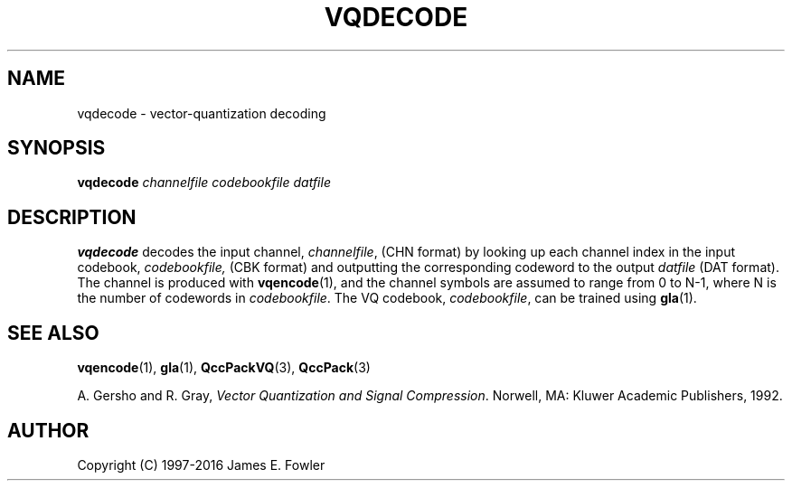 .TH VQDECODE 1 "QCCPACK" ""
.SH NAME
vqdecode \- vector-quantization decoding
.SH SYNOPSIS
.B vqdecode
.I channelfile
.I codebookfile
.I datfile
.SH DESCRIPTION
.LP
.B vqdecode
decodes the input channel,
.IR channelfile ,
(CHN format) by looking up each channel index
in the input codebook,
.IR codebookfile,
(CBK format) and outputting the corresponding
codeword to the output
.I datfile 
(DAT format).
The channel is produced with
.BR vqencode (1),
and the channel symbols are assumed to range from 0 to N-1, where N is the
number of codewords in 
.IR codebookfile .
The VQ codebook,
.IR codebookfile ,
can be trained using
.BR gla (1).
.SH "SEE ALSO"
.BR vqencode (1),
.BR gla (1),
.BR QccPackVQ (3),
.BR QccPack (3)

A. Gersho and R. Gray, 
.IR "Vector Quantization and Signal Compression" .
Norwell, MA: Kluwer Academic Publishers, 1992.

.SH AUTHOR
Copyright (C) 1997-2016  James E. Fowler
.\"  The programs herein are free software; you can redistribute them and/or
.\"  modify them under the terms of the GNU General Public License
.\"  as published by the Free Software Foundation; either version 2
.\"  of the License, or (at your option) any later version.
.\"  
.\"  These programs are distributed in the hope that they will be useful,
.\"  but WITHOUT ANY WARRANTY; without even the implied warranty of
.\"  MERCHANTABILITY or FITNESS FOR A PARTICULAR PURPOSE.  See the
.\"  GNU General Public License for more details.
.\"  
.\"  You should have received a copy of the GNU General Public License
.\"  along with these programs; if not, write to the Free Software
.\"  Foundation, Inc., 675 Mass Ave, Cambridge, MA 02139, USA.
